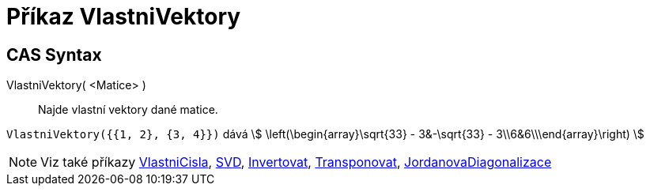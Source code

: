 = Příkaz VlastniVektory
:page-en: commands/Eigenvectors
ifdef::env-github[:imagesdir: /cs/modules/ROOT/assets/images]

== CAS Syntax

VlastniVektory( <Matice> )::
  Najde vlastní vektory dané matice.

[EXAMPLE]
====

`++VlastniVektory({{1, 2}, {3, 4}})++` dává stem:[ \left(\begin{array}\sqrt{33} - 3&-\sqrt{33} -
3\\6&6\\\end{array}\right) ]

====

[NOTE]
====

Viz také příkazy xref:/commands/VlastniCisla.adoc[VlastniCisla], xref:/commands/SVD.adoc[SVD],
xref:/commands/Invertovat.adoc[Invertovat], xref:/commands/Transponovat.adoc[Transponovat],
xref:/commands/JordanovaDiagonalizace.adoc[JordanovaDiagonalizace]

====
